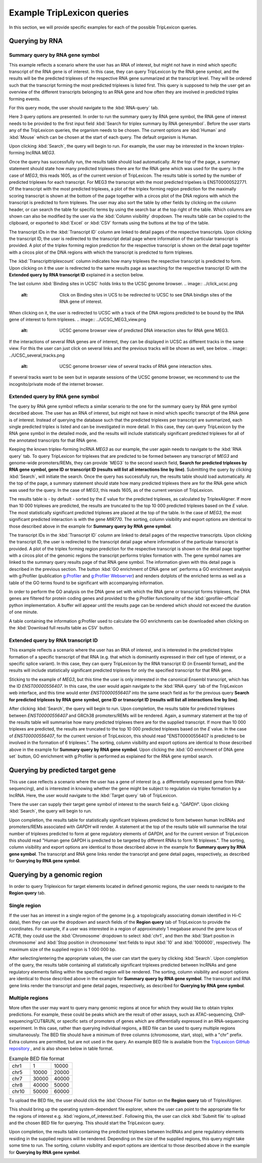 ===========================
Example TripLexicon queries
===========================

In this section, we will provide specific examples for each of the possible TripLexicon queries. 



Querying by RNA
=========================
Summary query by RNA gene symbol
---------------------------
This example reflects a scenario where the user has an RNA of interest, but might not have in mind which specific transcript of the RNA gene is of interest. In this case, they can query TripLexicon by the RNA gene symbol, and the results will be the predicted triplexes of the respective RNA gene summarized at the transcript level. They will be ordered such that the transcript forming the most predicted triplexes is listed first. This query is supposed to help the user get an overview of the different transcripts belonging to an RNA gene and how often they are involved in predicted triplex forming events.

For this query mode, the user should navigate to the :kbd:`RNA-query` tab. 

.. image:: ../RNA_query.png
  :alt: RNA query


Here 3 query options are presented. In order to run the summary query by RNA gene symbol, the RNA gene of interest needs to be provided to the first input field :kbd:`Search for triplex summary by RNA genesymbol`. Before the user starts any of the TripLexicon queries, the organism needs to be chosen. The current options are :kbd:`Human` and :kbd:`Mouse` which can be chosen at the start of each query. The default organism is Human.

.. image:: ../human_mouse_selection.png
  :alt: Choice of organism

Upon clicking :kbd:`Search`, the query will begin to run. For example, the user may be interested in the known triplex-forming lncRNA *MEG3*.

.. image:: ../RNA_summary_search_MEG3.png
  :alt: Summary query by RNA gene MEG3

Once the query has successfully run, the results table should load automatically. At the top of the page, a summary statement should state how many predicted triplexes there are for the RNA gene which was used for the query. In the case of *MEG3*, this reads 1605, as of the current version of TripLexicon. The results table is sorted by the number of predicted triplexes for each transcript. For MEG3 the transcript with the most predicted tripelxes is ENST00000522771. Of the transcript with the most predicted triplexes, a plot of the triplex forming region prediction for the maximally scoring transcript is shown at the bottom of the page together with a circos plot of the DNA regions with which the transcript is predicted to form triplexes. The user may also sort the table by other fields by clicking on the column header, or can search the table for specific terms by using the search bar at the top right of the table. Which columns are shown can also be modified by the user via the :kbd:`Column visibility` dropdown. The results table can be copied to the clipboard, or exported to :kbd:`Excel` or :kbd:`CSV` formats using the buttons at the top of the table.

.. image:: ../RNA_summary_results_MEG3.png
  :alt: Summary query results for RNA gene MEG3

The transcript IDs in the :kbd:`Transcript ID` column are linked to detail pages of the respective transcripts. Upon clicking the transcript ID, the user is redirected to the transcript detail page where information of the particular transcript is provided. A plot of the triplex forming region prediction for the respective transcript is shown on the detail page togehter with a circos plot of the DNA regions with which the transcript is predicted to form triplexes.

.. image:: ../transcript_detail.png
  :alt: Transcript detail example for ENST00000556407

The  :kbd:`Transcripttriplexcount` column indicates how many triplexes the respective transcript is predicted to form. Upon clicking on it the user is redirected to the same results page as searching for the respective transcript ID with the **Extended query by RNA transcript ID** explained in a section below.

The last column :kbd:`Binding sites in UCSC` holds links to the UCSC genome browser. 
.. image:: ../click_ucsc.png
  :alt: Click on Binding sites in UCS to be redirected to UCSC to see DNA bindign sites of the RNA gene of interest.

When clicking on it, the user is redirected to UCSC with a track of the DNA regions predicted to be bound by the RNA gene of interest to form triplexes.
.. image:: ../UCSC_MEG3_view.png
  :alt: UCSC genome browser view of predicted DNA interaction sites for RNA gene MEG3.

If the interactions of several RNA genes are of interest, they can be displayed in UCSC as different tracks in the same view. For this the user can just click on several links and the previous tracks will be shown as well, see below.
.. image:: ../UCSC_several_tracks.png
  :alt: UCSC genome browser view of several tracks of RNA gene interaction sites.

If several tracks want to be seen but in separate sessions of the UCSC genome browser, we recommend to use the incognito/private mode of the internet browser.

Extended query by RNA gene symbol
---------------------------
The query by RNA gene symbol reflects a similar scenario to the one for the summary query by RNA gene symbol decsribed above. The user has an RNA of interest, but might not have in mind which specific transcript of the RNA gene is of interest. Instead of querying the database such that the predicted triplexes per transcript are summarized, each single predicted triplex is listed and can be investigated in more detail. In this case, they can query TripLexicon by the RNA gene symbol in the detailed mode, and the results will include statistically significant predicted triplexes for all of the annotated transcripts for that RNA gene.

Keeping the known triplex-forming lncRNA *MEG3* as our example, the user again needs to navigate to the :kbd:`RNA query` tab. To query TripLexicon for triplexes that are predicted to be formed between any transcript of *MEG3* and genome-wide promoters/REMs, they can provide ´MEG3´ to the second search field, **Search for predicted triplexes by RNA gene symbol, gene ID or transcript ID (results will list all interactions line by line)**. Submitting the query by clicking :kbd:`Search`, will initiate the search. Once the query has successfully run, the results table should load automatically. At the top of the page, a summary statement should state how many predicted triplexes there are for the RNA gene which was used for the query. In the case of *MEG3*, this reads 1605, as of the current version of TripLexicon.

.. image:: ../RNA_gene_sym_query.png
  :alt: Query by RNA gene MEG3

The results table is - by default - sorted by the *E* value for the predicted triplexes, as calculated by TriplexAligner. If more than 10 000 triplexes are predicted, the results are truncated to the top 10 000 predicted triplexes based on the *E* value. The most statistically significant predicted triplexes are placed at the top of the table. In the case of *MEG3*, the most significant predicted interaction is with the gene *MIR770*.  The sorting, column visibility and export options are identical to those described above in the example for **Summary query by RNA gene symbol**. 


.. image:: ../RNA_gene_sym_result.png
  :alt: Results for RNA gene MEG3

The transcript IDs in the :kbd:`Transcript ID` column are linked to detail pages of the respective transcripts. Upon clicking the transcript ID, the user is redirected to the transcript detail page where information of the particular transcript is provided. A plot of the triplex forming region prediction for the respective transcript is shown on the detail page together with a circos plot of the genomic regions the transcript performs triplex formation with. The gene symbol names are linked to the summary query results page of that RNA gene symbol. The information given with this detail page is described in the previous section. The button :kbd:`GO enrichment of DNA gene set` performs a GO enrichment analysis with g:Profiler (publication `g:Profiler <https://academic.oup.com/nar/article/51/W1/W207/7152869>`_ and `g:Profiler Webserver <https://biit.cs.ut.ee/gprofiler/gost>`_) and renders dotplots of the enriched terms as well as a table of the GO terms found to be significant with accompanying information.

.. image:: ../GO_enrichment.png
  :alt: GO enrichment

In order to perform the GO analysis on the DNA gene set with which the RNA gene or transcript forms triplexes, the DNA genes are filtered for protein coding genes and provided to the g:Profiler functionality of the :kbd:`gprofiler-official` python implementation. A buffer will appear until the results page can be rendered which should not exceed the duration of one minute.

.. image:: ../GO_results.png
  :alt: GO results

A table containing the information g:Profiler used to calculate the GO enrichments can be downloaded when clicking on the :kbd:`Download full results table as CSV` button.

.. image:: ../GO_download.png
  :alt: GO doenload results as CSV


Extended query by RNA transcript ID
-----------------------------
This example reflects a scenario where the user has an RNA of interest, and is interested in the predicted triplex formation of a specific transcript of that RNA (e.g. that which is dominantly expressed in their cell type of interest, or a specific splice variant). In this case, they can query TripLexicon by the RNA transcript ID (in Ensembl format), and the results will include statistically significant predicted triplexes for only the specified transcript for that RNA gene.

Sticking to the example of *MEG3*, but this time the user is only interested in the canonical Ensembl transcript, which has the ID *ENST00000556407*. In this case, the user would again navigate to the :kbd:`RNA query` tab of the TripLexicon web interface, and this time would enter *ENST00000556407* into the same seach field as for the previous query **Search for predicted triplexes by RNA gene symbol, gene ID or transcript ID (results will list all interactions line by line)**. 

.. image:: ../transcript_search.png
  :alt: Query by transcript ENST00000556407

After clicking :kbd:`Search`, the query will begin to run. Upon completion, the results table for predicted triplexes between *ENST00000556407* and GRCh38 promoters/REMs will be rendered. Again, a summary statement at the top of the results table will summarise how many predicted triplexes there are for the supplied transcript. If more than 10 000 triplexes are predicted, the results are truncated to the top 10 000 predicted triplexes based on the *E* value. In the case of *ENST00000556407*, for the current version of TripLexicon, this should read "ENST00000556407 is predicted to be involved in the formation of 6 triplexes.". The sorting, column visibility and export options are identical to those described above in the example for **Summary query by RNA gene symbol**. Upon clicking the :kbd:`GO enrichment of DNA gene set` button, GO enrichment with g:Profiler is performed as explained for the RNA gene symbol search. 

.. image:: ../transcript_result.png
  :alt: Query result by transcript ENST00000556407

Querying by predicted target gene
=================================
This use case reflects a scenario where the user has a gene of interest (e.g. a differentally expressed gene from RNA-sequencing), and is interested in knowing whether the gene might be subject to regulation via triplex formation by a lncRNA. Here, the user would navigate to the :kbd:`Target query` tab of TripLexicon.

.. image:: ../Target_query.png
  :alt: Target Query

There the user can supply their target gene symbol of interest to the search field e.g. "*GAPDH*". Upon clicking :kbd:`Search`, the query will begin to run.

.. image:: ../target_search.png
  :alt: Target Search

Upon completion, the results table for statistically significant triplexes predicted to form between human lncRNAs and promoters/REMs associated with *GAPDH* will render. A statement at the top of the results table will summarise the total number of triplexes predicted to form at gene regulatory elements of *GAPDH*, and for the current version of TripLexicon this should read "Human gene GAPDH is predicted to be targeted by different RNAs to form 16 triplexes.". The sorting, column visibility and export options are identical to those described above in the example for **Summary query by RNA gene symbol**. The transcript and RNA gene links render the transcript and gene detail pages, respectively, as described for **Querying by RNA gene symbol**.

.. image:: ../target_result.png
  :alt: Target Result

Querying by a genomic region
============================
In order to query Triplexicon for target elements located in defined genomic regions, the user needs to navigate to the **Region query** tab.

.. image:: ../Region_query.png
  :alt: Region Query

Single region
-------------
If the user has an interest in a single region of the genome (e.g. a topologically associating domain identified in Hi-C data), then they can use the dropdown and search fields of the **Region query** tab of TripLexicon to provide the coordinates. For example, if a user was interested in a region of approximately 1 megabase around the gene locus of *ACTB*, they could use the :kbd:`Chromosome` dropdown to select :kbd:`chr1`, and then the :kbd:`Start position in chromosome` and :kbd:`Stop position in chromosome` text fields to input :kbd:`10` and :kbd:`1000000`, respectively. The maximum size of the supplied region is 1 000 000 bp.

.. image:: ../single_reg_search.png
  :alt: Single region search

After selecting/entering the appropriate values, the user can start the query by clicking :kbd:`Search`. Upon completion of the query, the results table containing all statistically significant triplexes predicted between lncRNAs and gene regulatory elements falling within the specified region will be rendered. The sorting, column visibility and export options are identical to those described above in the example for **Summary query by RNA gene symbol**. The transcript and RNA gene links render the transcript and gene detail pages, respectively, as described for **Querying by RNA gene symbol**.

.. image:: ../single_reg_results.png
  :alt: Single region results

Multiple regions
----------------
More often the user may want to query many genomic regions at once for which they would like to obtain triplex predictions. For example, these could be peaks which are the result of other assays, such as ATAC-sequencing, ChIP-sequencing/CUT&RUN, or specific sets of promoters of genes which are differentially expressed in an RNA-sequencing experiment. In this case, rather than querying individual regions, a BED file can be used to query multiple regions simultaneously. The BED file should have a minimum of three columns (chromosome, start, stop), with a "chr" prefix. Extra columns are permitted, but are not used in the query. An example BED file is available from the `TripLexicon GitHub repository <https://github.com/SchulzLab/TripLexicon/blob/main/TriplexDB/Test_bed_file_for_triplexaligner.bed>`_ , and is also shown below in table format.


.. list-table:: Example BED file format
   :widths: 25 25 25
   :header-rows: 0

   * - chr1
     - 1
     - 10000
   * - chr5
     - 10000
     - 20000
   * - chr7
     - 30000
     - 40000
   * - chr8
     - 40000
     - 50000
   * - chr10
     - 50000
     - 60000


To upload the BED file, the user should click the :kbd:`Choose File` button on the **Region query** tab of TriplexAligner.

.. image:: ../choose_file.png
  :alt: Choose file

This should bring up the operating system-dependent file explorer, where the user can point to the appropriate file for the regions of interest e.g. :kbd:`regions_of_interest.bed`. Following this, the user can click :kbd:`Submit file` to upload and the chosen BED file for querying. This should start the TripLexicon query.

.. image:: ../submit_file.png
  :alt: Submit file

Upon completion, the results table containing the predicted triplexes between lncRNAs and gene regulatory elements residing in the supplied regions will be rendered. Depending on the size of the supplied regions, this query might take some time to run. The sorting, column visibility and export options are identical to those described above in the example for **Querying by RNA gene symbol**.

.. image:: ../bed_results.png
  :alt: Bed results
